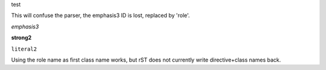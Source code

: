 
.. role:: test
   :class: strong emphasis literal

:test:`test`


This will confuse the parser, the emphasis3 ID is lost, replaced by 'role'.

.. role:: emphasis3(emphasis)
   :class: role

:emphasis3:`emphasis3`

.. role:: strong2(strong)
   :class: role

:strong2:`strong2`

.. role:: literal2(literal)
   :class: literal2 role

:literal2:`literal2`

Using the role name as first class name works, but rST does not currently write
directive+class names back.
